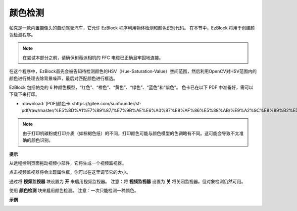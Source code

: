 颜色检测
============================

帕克是一款内置摄像头的自动驾驶汽车，它允许 EzBlock 程序利用物体检测和颜色识别代码。 在本节中，EzBlock 将用于创建颜色检测程序。

.. note:: 

    在尝试本部分之前，请确保树莓派相机的 FFC 电缆已正确且牢固地连接。 
    
    .. 有关牢固连接 FFC 电缆的详细说明，请参考：:ref:`部件清单和装配说明`。

在这个程序中，EzBlock首先会被告知待检测颜色的HSV（Hue-Saturation-Value）空间范围，然后利用OpenCV对HSV范围内的颜色进行处理去除背景噪声，最后对匹配颜色进行框选。

EzBlock 包括帕克的 6 种颜色模型，“红色”、“橙色”、“黄色”、“绿色”、“蓝色”和“紫色”。 色卡已在以下 PDF 中准备好，需可以下载下来打印。

* :download:`[PDF]颜色卡 <https://gitee.com/sunfounder/sf-pdf/raw/master/%E5%8D%A1%E7%89%87/%E7%9B%AE%E6%A0%87%E8%AF%86%E5%88%AB/%E9%A2%9C%E8%89%B2%E5%8D%A1.pdf>`

.. image:: img/block/color_card.png
    :width: 600

.. note::

    由于打印机碳粉或打印介质（如棕褐色纸）的不同，打印颜色可能与颜色模型的色调略有不同。这可能会导致不太准确的颜色识别。


.. image:: img/block/ezblock_color_detect.PNG

**提示**

.. image:: img/block/sp210512_121105.png

从远程控制页面拖动视频小部件，它将生成一个视频监视器。 


.. image:: img/block/sp211203_103130.png

点击视频监视器将会出现属性框，你可以在这里调节它的大小。

.. 有关如何使用视频小部件的更多信息，请参阅此处的 EzBlock 视频教程： `如何使用视频功能？ <https://docs.sunfounder.com/projects/ezblock3/en/latest/use_video.html>`_

.. image:: img/block/sp210512_121125.png

通过将 **视频监视器** 块设置为 **开** 来启用视频监视器。 注意：将 **视频监视器** 设置为 **关** 将关闭监视器，但对象检测仍然可用。

.. image:: img/block/sp210512_134133.png

使用 **颜色检测** 块来启用颜色检测。 注意：一次只能检测一种颜色。

**示例**

.. image:: img/block/sp210512_134636.png